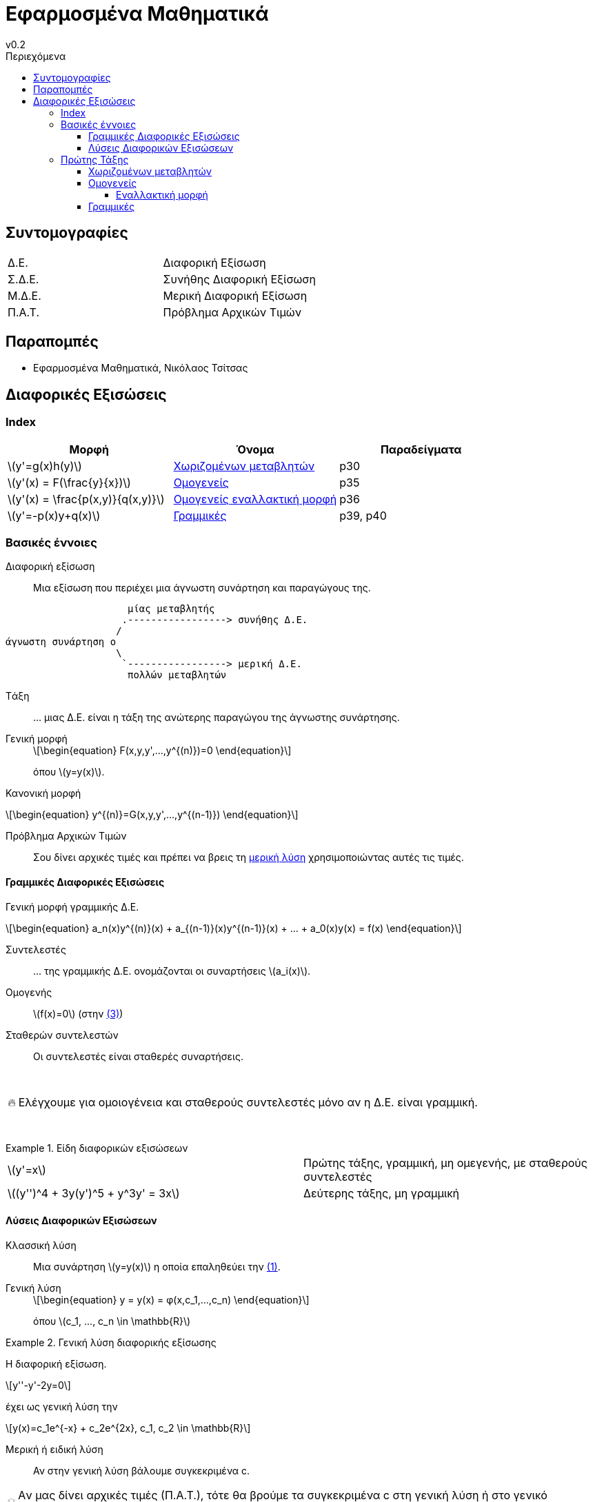 = Εφαρμοσμένα Μαθηματικά
v0.2
:sectanchors:
:toc-title: Περιεχόμενα
:toc: left
:toclevels: 4
:stem: latexmath
:eqnums: asm
:blank: pass:[ +]
:warning-caption: 🔥
:tip-caption: 💡

== Συντομογραφίες
[cols="1,1"]
|===
|Δ.Ε.		|Διαφορική Εξίσωση
|Σ.Δ.Ε.		|Συνήθης Διαφορική Εξίσωση
|Μ.Δ.Ε.		|Μερική Διαφορική Εξίσωση
|Π.Α.Τ.		|Πρόβλημα Αρχικών Τιμών
|===

== Παραπομπές
* Εφαρμοσμένα Μαθηματικά, Νικόλαος Τσίτσας

== Διαφορικές Εξισώσεις
=== Index
[cols="1,1,1"]
|===
|Μορφή 											| Όνομα																|Παραδείγματα

|stem:[y'=g(x)h(y)] 							|<<_χωριζομένων_μεταβλητών>>										|p30
|stem:[y'(x) = F(\frac{y}{x})]					|<<_ομογενείς>>														|p35
|stem:[y'(x) = \frac{p(x,y)}{q(x,y)}] 			|<<_εναλλακτική_μορφή,Ομογενείς εναλλακτική μορφή>>					|p36
|stem:[y'=-p(x)y+q(x)]							|<<_γραμμικές>>														|p39, p40
|===

=== Βασικές έννοιες

Διαφορική εξίσωση::
Μια εξίσωση που περιέχει μια άγνωστη συνάρτηση και παραγώγους της.

[svgbob]
....



                     μίας μεταβλητής
                    .-----------------> συνήθης Δ.Ε.
                   /
άγνωστη συνάρτηση o
                   \
                    `-----------------> μερική Δ.E.
                     πολλών μεταβλητών




....

Tάξη::
pass:[...] μιας Δ.Ε. είναι η τάξη της ανώτερης παραγώγου της άγνωστης συνάρτησης.

Γενική μορφή::
+
[#eq-1,reftext="(1)"]
[stem]
++++
\begin{equation}
F(x,y,y',...,y^{(n)})=0
\end{equation}
++++

+
όπου stem:[y=y(x)].

Κανονική μορφή::
[stem]
++++
\begin{equation}
y^{(n)}=G(x,y,y',...,y^{(n-1)}) 
\end{equation}
++++

Πρόβλημα Αρχικών Τιμών::
Σου δίνει αρχικές τιμές και πρέπει να βρεις τη <<μερική-λύση>> χρησιμοποιώντας 
αυτές τις
τιμές.

==== Γραμμικές Διαφορικές Εξισώσεις
Γενική μορφή γραμμικής Δ.Ε.::
[#eq-3, reftext=(3)]
[stem]
++++
\begin{equation}
a_n(x)y^{(n)}(x) + a_{(n-1)}(x)y^{(n-1)}(x) + ... + a_0(x)y(x) = f(x)
\end{equation}
++++

Συντελεστές::
pass:[...] της γραμμικής Δ.Ε. ονομάζονται οι συναρτήσεις stem:[a_i(x)].

Ομογενής::
stem:[f(x)=0] (στην <<eq-3>>)

Σταθερών συντελεστών::
Οι συντελεστές είναι σταθερές συναρτήσεις.


{blank}

WARNING: Ελέγχουμε για ομοιογένεια και σταθερούς συντελεστές μόνο αν η Δ.Ε. 
είναι γραμμική.

{blank}

.Είδη διαφορικών εξισώσεων
[example]
====
[cols="1,1"]
|===
|stem:[y'=x]									| Πρώτης τάξης, γραμμική, μη 
ομεγενής, με σταθερούς συντελεστές
|stem:[(y'')^4 + 3y(y')^5 + y^3y' = 3x]			| Δεύτερης τάξης, μη γραμμική
|===
====

==== Λύσεις Διαφορικών Εξισώσεων

Κλασσική λύση::
Μια συνάρτηση stem:[y=y(x)] η οποία επαληθεύει την <<eq-1>>.

Γενική λύση::
+
[stem]
++++
\begin{equation}
y = y(x) = φ(x,c_1,...,c_n)
\end{equation}
++++

+
όπου stem:[c_1, ..., c_n \in \mathbb{R}]

.Γενική λύση διαφορικής εξίσωσης
[example]
====
Η διαφορική εξίσωση. 

[stem]
++++
y''-y'-2y=0
++++

έχει ως γενική λύση την 
[stem]
++++
y(x)=c_1e^{-x} + c_2e^{2x}, c_1, c_2 \in \mathbb{R}
++++
====

[#μερική-λύση,reftext="μερική λύση"]
Μερική ή ειδική λύση::
Αν στην γενική λύση βάλουμε συγκεκριμένα c.

[TIP]
====
Aν μας δίνει αρχικές τιμές (Π.Α.Τ.), τότε θα βρούμε τα συγκεκριμένα c στη 
γενική λύση ή στο γενικό ολοκλήρωμα και άρα θα πάρουμε μία μερική λύση.
====

.Π.Α.Τ.
[example]
====
p18
====

Γενικό ολοκλήρωμα::
+
[stem]
++++
\begin{equation}
G(x,y,c_1,...,c_n)=0
\end{equation}
++++
+
* Σε αντίθεση με τη γενική λύση, το γενικό ολοκλήρωμα είναι συνάρτηση και του y.
** Περιλαμβάνει δηλαδή τη y, υπό πεπλεγμένη μορφή.
* Αφήνουμε την Δ.Ε. ως γενικό ολοκλήρωμα όταν δεν μπορούμε να λύσουμε ως προς y.

.Γενικό ολοκλήρωμα διαφορικής εξίσωσης
[example]
====
p17
====

=== Πρώτης Τάξης
[stem]
++++
\begin{equation}
y'(x) = f(x,y(x))
\end{equation}
++++

==== Χωριζομένων μεταβλητών
[stem]
++++
\begin{equation}
y'=g(x)h(y)
\end{equation}
++++

*Μεθοδολογία*

. Λύσε την εξίσωση stem:[h(y)=0]
** Οι λύσεις αυτής της εξίσωσης:
*** Είναι σταθερές (stem:[y=ρ])
*** Αποτελούν λύσεις της Δ.Ε.
*** Ονομάζονται *ιδιάζουσες*.
. Για stem:[h(y) \neq 0]
** Διαίρεσε και τα δύο μέλη με την stem:[h(y)]
** Ολοκλήρωσε ως προς stem:[x]
*** Ισχύει stem:[y'=\frac{dy}{dx}]

.Π.Α.Τ.
[WARNING] 
====
Μας δίνεται αρχική τιμή stem:[y(x_0)=y_0]

* Οι ιδιάζουσες λύσεις stem:[y=ρ] δεν αποτελούν λύσεις του Π.Α.Τ. αν δεν είναι 
ίσες με τις αρχικές τιμές που μας δίνονται.
* Η λύση ενός Π.Α.Τ. πρέπει να ορίζεται σε ένα διάστημα που περιέχει το αρχικό 
σημείο stem:[x_0].
====

==== Ομογενείς
[stem]
++++
\begin{equation}
y'(x) = F(\frac{y}{x})
\end{equation}
++++

*Μεθοδολογία*

. Θέσε stem:[u(x)=\frac{y(x)}{x}]
* Τότε stem:[y'(x) = u(x) + x \cdot u'(x)]
. Λύσε ως προς stem:[u'], για να πάρεις την stem:[u]
. Ξανακάνε την αρχική αντικατάσταση για να πάρεις την stem:[y]

===== Εναλλακτική μορφή
[stem]
++++
\begin{equation}
y'(x) = \frac{p(x,y)}{q(x,y}
\end{equation}
++++

*Μεθεδολογία*

Μετετρεψέ την σε ομογενή.

==== Γραμμικές
[stem]
++++
\begin{equation}
y'=-p(x)y+q(x)
\end{equation}
++++
όπου οι stem:[p,q] είναι συνεχείς στο ίδιο διάστημα.

*Μεθοδολογία*

* stem:[y=e^{- \int p(x)dx} \left[ \int q(x)e^{\int p(x)dx}dx + c \right\] ]
